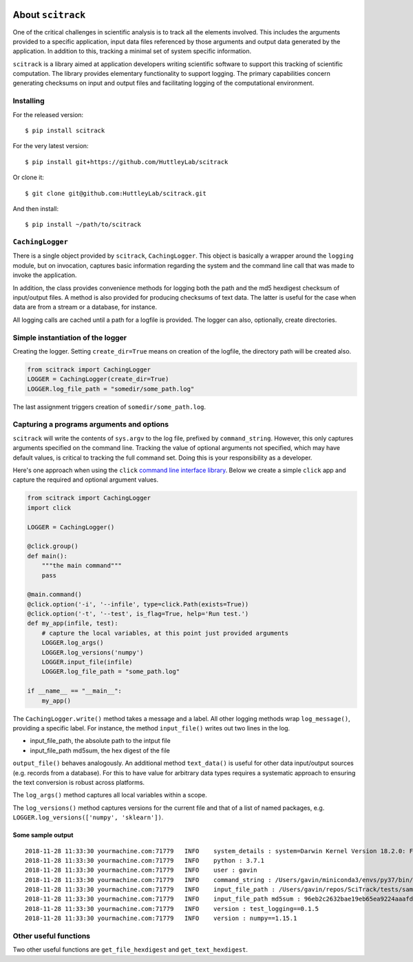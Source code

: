 |Build Status| |codecov| |Using Black Formatting| |Python 3.6+|

.. |Build Status|  image:: https://github.com/HuttleyLab/scitrack/workflows/CI/badge.svg?branch=develop
 :target: https://github.com/HuttleyLab/scitrack/actions?workflow=CI
 :alt: CI Status

.. |codecov|  image:: https://codecov.io/gh/GavinHuttley/scitrack/branch/develop/graph/badge.svg
  :target: https://codecov.io/gh/GavinHuttley/scitrack

.. |Using Black Formatting| image:: https://img.shields.io/badge/code%20style-black-000000.svg
.. |Python 3.6+| image:: https://img.shields.io/badge/python-3.6+-blue.svg
    :target: https://www.python.org/downloads/release/python-360/


##################
About ``scitrack``
##################

One of the critical challenges in scientific analysis is to track all the elements involved. This includes the arguments provided to a specific application, input data files referenced by those arguments and output data generated by the application. In addition to this, tracking a minimal set of system specific information.

``scitrack`` is a library aimed at application developers writing scientific software to support this tracking of scientific computation.  The library provides elementary functionality to support logging. The primary capabilities concern generating checksums on input and output files and facilitating logging of the computational environment.

**********
Installing
**********

For the released version::

    $ pip install scitrack

For the very latest version::

    $ pip install git+https://github.com/HuttleyLab/scitrack

Or clone it::

    $ git clone git@github.com:HuttleyLab/scitrack.git

And then install::

    $ pip install ~/path/to/scitrack

*****************
``CachingLogger``
*****************

There is a single object provided by ``scitrack``, ``CachingLogger``. This object is basically a wrapper around the ``logging`` module, but on invocation, captures basic information regarding the system and the command line call that was made to invoke the application.

In addition, the class provides convenience methods for logging both the path and the md5 hexdigest checksum of input/output files. A method is also provided for producing checksums of text data. The latter is useful for the case when data are from a stream or a database, for instance.

All logging calls are cached until a path for a logfile is provided. The logger can also, optionally, create directories.

**********************************
Simple instantiation of the logger
**********************************

Creating the logger. Setting ``create_dir=True`` means on creation of the logfile, the directory path will be created also.

.. code:: python

    from scitrack import CachingLogger
    LOGGER = CachingLogger(create_dir=True)
    LOGGER.log_file_path = "somedir/some_path.log"

The last assignment triggers creation of ``somedir/some_path.log``.

******************************************
Capturing a programs arguments and options
******************************************

``scitrack`` will write the contents of ``sys.argv`` to the log file, prefixed by ``command_string``. However, this only captures arguments specified on the command line. Tracking the value of optional arguments not specified, which may have default values, is critical to tracking the full command set. Doing this is your responsibility as a developer.

Here's one approach when using the ``click`` `command line interface library <http://click.pocoo.org/>`_. Below we create a simple ``click`` app and capture the required and optional argument values.

.. code:: python

    from scitrack import CachingLogger
    import click

    LOGGER = CachingLogger()

    @click.group()
    def main():
        """the main command"""
        pass

    @main.command()
    @click.option('-i', '--infile', type=click.Path(exists=True))
    @click.option('-t', '--test', is_flag=True, help='Run test.')
    def my_app(infile, test):
        # capture the local variables, at this point just provided arguments
        LOGGER.log_args()
        LOGGER.log_versions('numpy')
        LOGGER.input_file(infile)
        LOGGER.log_file_path = "some_path.log"

    if __name__ == "__main__":
        my_app()


The ``CachingLogger.write()`` method takes a message and a label. All other logging methods wrap ``log_message()``, providing a specific label. For instance, the method ``input_file()`` writes out two lines in the log.

- input_file_path, the absolute path to the intput file
- input_file_path md5sum, the hex digest of the file

``output_file()`` behaves analogously. An additional method ``text_data()`` is useful for other data input/output sources (e.g. records from a database). For this to have value for arbitrary data types requires a systematic approach to ensuring the text conversion is robust across platforms.

The ``log_args()`` method captures all local variables within a scope.

The ``log_versions()`` method captures versions for the current file and that of a list of named packages, e.g. ``LOGGER.log_versions(['numpy', 'sklearn'])``.


Some sample output
==================

::

    2018-11-28 11:33:30 yourmachine.com:71779   INFO    system_details : system=Darwin Kernel Version 18.2.0: Fri Oct  5 19:41:49 PDT 2018; root:xnu-4903.221.2~2/RELEASE_X86_64
    2018-11-28 11:33:30 yourmachine.com:71779   INFO    python : 3.7.1
    2018-11-28 11:33:30 yourmachine.com:71779   INFO    user : gavin
    2018-11-28 11:33:30 yourmachine.com:71779   INFO    command_string : /Users/gavin/miniconda3/envs/py37/bin/py.test -s
    2018-11-28 11:33:30 yourmachine.com:71779   INFO    input_file_path : /Users/gavin/repos/SciTrack/tests/sample.fasta
    2018-11-28 11:33:30 yourmachine.com:71779   INFO    input_file_path md5sum : 96eb2c2632bae19eb65ea9224aaafdad
    2018-11-28 11:33:30 yourmachine.com:71779   INFO    version : test_logging==0.1.5
    2018-11-28 11:33:30 yourmachine.com:71779   INFO    version : numpy==1.15.1

**********************
Other useful functions
**********************

Two other useful functions are ``get_file_hexdigest`` and ``get_text_hexdigest``.
